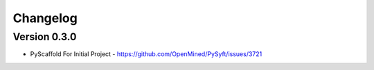 =========
Changelog
=========

Version 0.3.0
=============

- PyScaffold For Initial Project - https://github.com/OpenMined/PySyft/issues/3721

